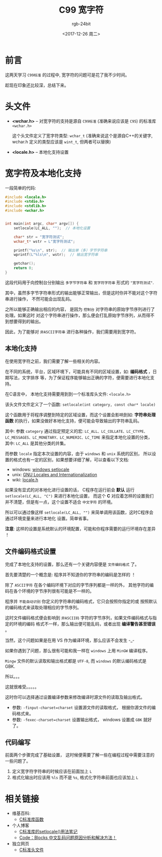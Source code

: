 #+TITLE:      C99 宽字符
#+AUTHOR:     rgb-24bit
#+EMAIL:      rgb-24bit@foxmail.com
#+DATE:       <2017-12-26 周二>

* 目录                                                    :TOC_4_gh:noexport:
- [[#前言][前言]]
- [[#头文件][头文件]]
- [[#宽字符及本地化支持][宽字符及本地化支持]]
  - [[#本地化支持][本地化支持]]
  - [[#文件编码格式设置][文件编码格式设置]]
  - [[#代码编写][代码编写]]
- [[#相关链接][相关链接]]

* 前言
  这两天学习 =C99标准= 的过程中, 宽字符的问题可是花了我不少时间。

  趁现在印象还比较深，总结下来。
  
* 头文件
  - *<wchar.h>* -- 对宽字符的支持是源自 =C99标准= (准确来说应该是 =C95=) 的标准库 =<wchar.h>=

    这个头文件定义了宽字符类型: =wchar_t= (准确来说这个是源自C++的关键字, wchar.h
    定义的类型应该是 =wint_t=, 但两者可以替换)

  - *<locale.h>* -- 本地化支持设置

* 宽字符及本地化支持
  一段简单的代码:

  #+BEGIN_SRC C 
    #include <locale.h>
    #include <stdio.h>
    #include <stdlib.h>
    #include <wchar.h>


    int main(int argc, char* argv[]) {
        setlocale(LC_ALL, "");  // 本地化设置

        char* str = "宽字符测试";
        wchar_t* wstr = L"宽字符测试";

        printf("%s\n", str);  // 输出单（多）字节字符串
        wprintf(L"%ls\n", wstr);  // 输出宽字符串

        getchar();
        return 0;
    }
  #+END_SRC
  
  这段代码用于向控制台分别输出 =多字节字符串= 和 =宽字符字符串= 形式的 ="宽字符测试"=.

  其中，虽然多字节字符串形式的输出能够正常输出，但是这时你并不能对这个字符串进行操作，
  不然可能会出现乱码。

  之所以能够正确输出相应的内容， 是因为 =控制台= 对字符串的原始字节序列进行了处理。如果这时
  对这个字符串进行操作，那么便会打乱原始字节序列，从而得不到想要得到的输出。

  因此，为了能够对 =非ASCII字符串= 进行各种操作，我们需要用到宽字符。

** 本地化支持
   在使用宽字符之前，我们需要了解一些相关的内容。

   在不同的系统，平台，区域环境下，可能具有不同的区域设置，如: *编码格式* ，日期写法，文字排序
   等，为了保证程序能够输出正确的字符，便需要进行本地化支持。

   在C语言中， 本地化支持需要用到到一个标准库头文件: =<locale.h>=
   
   该头文件文件定义了一个函数: =setlocale(int category, const char* locale)=
   
   这个函数用于将程序调整到特定的区域设置，而这个设置会影响到如: *字符串处理函数*
   的执行，如果没做好本地化支持，便可能会导致输出的字符串乱码。

   其中: 参数 =category= 通过指定预定义的宏: =LC_ALL、LC_COLLATE、LC_CTYPE、=
   =LC_MESSAGES、LC_MONETARY、LC_NUMERIC、LC_TIME= 来指定本地化设置的分类，
   其中: =LC_ALL= 是其他分类的并集。

   而参数 =locale= 指定本次设置的内容，由于 =windows= 和 =unix= 系统的区别，
   所以设置的格式也有一定的区别，如果想要详细了解，可以查看以下文档:

   + windows: [[https://msdn.microsoft.com/en-us/library/x99tb11d(v=vs.100).aspx][windows setlocale]]
   + unix: [[https://www.gnu.org/software/libc/manual/html_mono/libc.html#Locales][GNU Locales and Internationalization]]
   + wiki: [[https://zh.wikipedia.org/wiki/Locale.h][locale.h]]

   如果没有显式的对本地化进行设置的话， C程序在运行前会 *默认* 运行 =setlocale(LC_ALL, "C")= 来进行本地化设置，
   而这个 *C* 对应着怎样的设置我们并不清楚，但是有一点，这个设置不适合 =中文字符= 的环境。

   所以可以通过像这样 =setlocale(LC_ALL, "")= 来简单调用该函数，这时C程序会通过环境变量来进行本地化
   设置。简单省事。

   *注意*: 这样的设置是系统默认的环境配置，可能和你程序需要的运行环境存在差异 ！

** 文件编码格式设置
   完成了本地化支持的设置，那么还有一个关键内容便是 =文件编码格式= 了。

   首先要清楚的一个概念是: 程序并不知道你的字符串的编码是怎样的 ！

   除了 =ASCII字符= 在各个编码环境下对应的字节序列都是一样的外，
   其他字符的编码在各个环境的字节序列很有可能是不一样的。

   程序并 =不能自动识别= 你定义的字符串的编码格式，它只会按照你指定的或
   按照默认的编码格式来读取处理相应的字节序列。

   这时文件编码格式便会影响到 =非ASCII码= 字符的字节序列，如果文件编码格式与指定的环境的编码
   格式不一样，那么输出便可能乱码，或者出现 *编译警告甚至错误* 。

   当然，这个问题如果是在用 VS 作为编译环境，那么应该不会发生 -_-

   如果你遇到了问题，那么很有可能和我一样在 =windows= 上用 =MinGW= 编译程序。

   =Mingw= 文件的默认读取和输出格式都是 =UTF-8=, 而 =windows= 的默认编码格式是 GBK.

   所以。。。

   这就很难受。。。。。

   这时你可以选择通过设置编译参数来修改编译时源文件的读取及输出格式。
   + 参数: =-finput-charset=charset= 设置源文件的读取格式， 根据你源文件的编码格式来。
   + 参数: =-fexec-charset=charset= 设置输出格式， windows 设置成 =GBK= 就好了。

** 代码编写
   前面两个步骤完成了基础设置， 这时候便需要了解一些在编程过程中需要注意的一些问题了。

   1. 定义宽字符字符串的时候应该在前面加上 =L=
   2. 格式化输出时应该用 =%ls= 而不是 =%s=, 格式化字符串前面也应该加上 =L=

* 相关链接
  + 维基百科:
    - [[https://zh.wikipedia.org/wiki/C%E6%A8%99%E6%BA%96%E5%87%BD%E5%BC%8F%E5%BA%AB][C标准库函数]]
  + 个人博客
    - [[http://www.cnblogs.com/hnrainll/archive/2011/05/07/2039700.html][C标准库的setlocale()用法笔记]]
    - [[http://blog.csdn.net/softman11/article/details/6121538][Code：Blocks 中文乱码问题原因分析和解决方法！]]
  + 独立网页
    - [[http://zh.cppreference.com/w/c/header][C标准头文件]]
